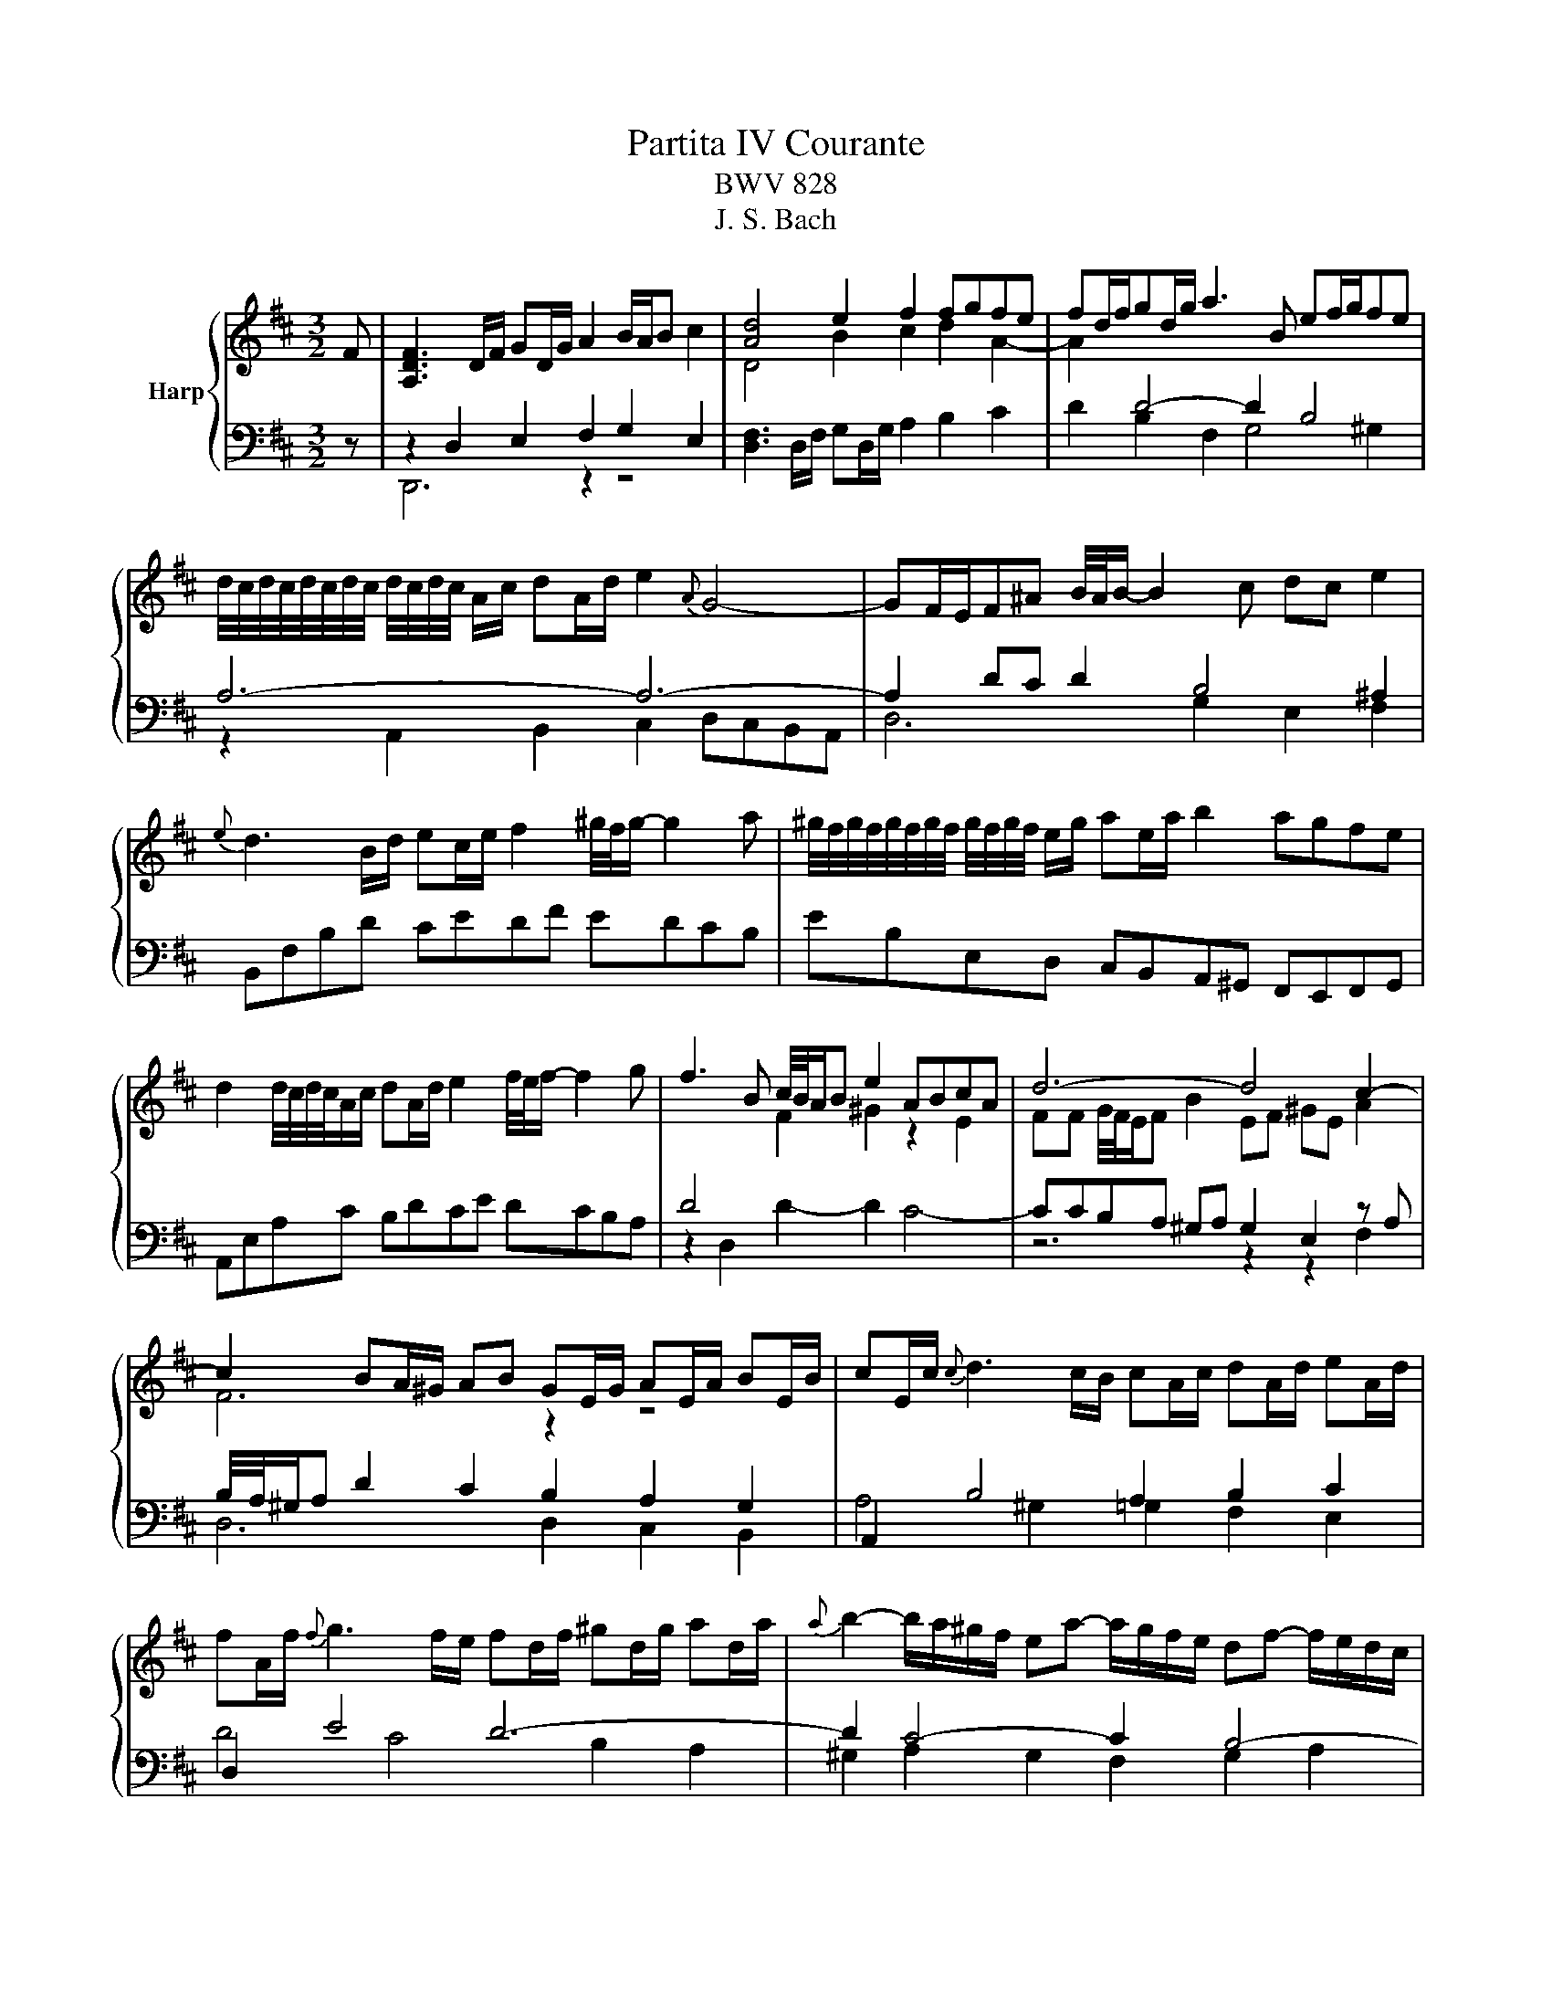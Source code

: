 X:1
T:Partita IV Courante
T:BWV 828
T:J. S. Bach
%%score { ( 1 4 5 ) | ( 2 3 6 ) }
L:1/8
M:3/2
K:D
V:1 treble nm="Harp"
V:4 treble 
V:5 treble 
V:2 bass 
V:3 bass 
V:6 bass 
V:1
 F | [A,DF]3 D/F/ GD/G/ A2 B/A/B c2 | [Ad]4 e2 f2 fgfe | fd/f/gd/g/ a3 B ef/g/fe | %4
 d/4c/4d/4c/4d/4c/4d/4c/4 d/4c/4d/4c/4 A/c/ dA/d/ e2{A} G4- | GF/E/F^A B/4A/4B/- B2 c dc e2 | %6
{e} d3 B/d/ ec/e/ f2 ^g/4f/4g/- g2 a | ^g/4f/4g/4f/4g/4f/4g/4f/4 g/4f/4g/4f/4 e/g/ ae/a/ b2 agfe | %8
 d2 d/4c/4d/4c/4A/c/ dA/d/ e2 f/4e/4f/- f2 g | f3 B c/4B/4A/B e2 ABcA | d6- d4 c2- | %11
 c2 BA/^G/ AB GE/G/ AE/A/ BE/B/ | cE/c/{c} d3 c/B/ cA/c/ dA/d/ eA/d/ | %13
 fA/f/{f} g3 f/e/ fd/f/ ^gd/g/ ad/a/ |{a} b2- b/a/^g/f/ ea- a/g/f/e/ df- f/e/d/c/ | %15
 Bd- d/c/B/A/ ^Ge- eA c2 c/4B/4c/4B/4A/B/ | A6- A4 z F | [A,DF]3 D/F/ GD/G/ A2 B/A/B c2 | %18
 [Ad]4 e2 f2 fgfe | fd/f/gd/g/ a3 B ef/g/fe | %20
 d/4c/4d/4c/4d/4c/4d/4c/4 d/4c/4d/4c/4 A/c/ dA/d/ e2{A} G4- | GF/E/F^A B/4A/4B/- B2 c dc e2 | %22
{e} d3 B/d/ ec/e/ f2 ^g/4f/4g/- g2 a | ^g/4f/4g/4f/4g/4f/4g/4f/4 g/4f/4g/4f/4 e/g/ ae/a/ b2 agfe | %24
 d2 d/4c/4d/4c/4A/c/ dA/d/ e2 f/4e/4f/- f2 g | f3 B c/4B/4A/B e2 ABcA | d6- d4 c2- | %27
 c2 BA/^G/ AB GE/G/ AE/A/ BE/B/ | cE/c/{c} d3 c/B/ cA/c/ dA/d/ eA/d/ | %29
 fA/f/{f} g3 f/e/ fd/f/ ^gd/g/ ad/a/ |{a} b2- b/a/^g/f/ ea- a/g/f/e/ df- f/e/d/c/ | %31
 Bd- d/c/B/A/ ^Ge- eA c2 c/4B/4c/4B/4A/B/ | A6- A4 z e | [ce]3 a/e/ ce/c/ A2{A} B3 c | %34
 d6- df edef | gd/g/ ad/a/ b4 agfe | ^d6 e/4d/4e3/2 e=d=cB | =c/4B/4c/- c2 A/c/ ec/e/ a c2 B2 A | %38
 B/4A/4B/- B2 G/B/ d B/d/g B2 A2 G | A3 F/A/ =cA/c/ f A2 G2 F | G =c2 B ^de A g2 fed | e6 g6- | %42
 g2 fg eg f6- | f2 ef df e6- | eA/d/ fd/f/ a=c- c B2 ^c2 d | %45
 d2 c/B/A/B/ c/B/A/B/ =cf/g/ a/g/f/e/ dc | =c2 B/A/G/A/ B/A/G/A/ Be/f/ g/f/e/d/ ^cB | %47
 B/A/d/e/ f/e/d/c/ BA A/G/c/d/ e/d/c/B/ AG | F3 D/F/ GD/G/ A2{A} B3 =c | B3 E F/4E/4D/E A2 DEFD | %50
 G6- G4 F2- | F2 F/4E/4F/4E/4D/C/ DE CA,/C/ DA,/D/ EA,/E/ | FA,/F/{F} G3 F/E/ FD/F/ GD/G/ AD/A/ | %53
 BE/B/{B} =c3 B/A/ BG/B/ ^cG/c/ dG/d/ | e2- e/d/c/B/ Ad- d/c/B/A/ GB- B/A/G/F/ | %55
 EG- G/F/E/D/ CA- AD F2 F/4E/4F/4E/4D/E/ | D6- D4 z e | [ce]3 a/e/ ce/c/ A2{A} B3 c | d6- df edef | %59
 gd/g/ ad/a/ b4 agfe | ^d6 e/4d/4e3/2 e=d=cB | =c/4B/4c/- c2 A/c/ ec/e/ a c2 B2 A | %62
 B/4A/4B/- B2 G/B/ d B/d/g B2 A2 G | A3 F/A/ =cA/c/ f A2 G2 F | G =c2 B ^de A g2 fed | e6 g6- | %66
 g2 fg eg f6- | f2 ef df e6- | eA/d/ fd/f/ a=c- c B2 ^c2 d | %69
 d2 c/B/A/B/ c/B/A/B/ =cf/g/ a/g/f/e/ dc | =c2 B/A/G/A/ B/A/G/A/ Be/f/ g/f/e/d/ ^cB | %71
 B/A/d/e/ f/e/d/c/ BA A/G/c/d/ e/d/c/B/ AG | F3 D/F/ GD/G/ A2{A} B3 =c | B3 E F/4E/4D/E A2 DEFD | %74
 G6- G4 F2- | F2 F/4E/4F/4E/4D/C/ DE CA,/C/ DA,/D/ EA,/E/ | FA,/F/{F} G3 F/E/ FD/F/ GD/G/ AD/A/ | %77
 BE/B/{B} =c3 B/A/ BG/B/ ^cG/c/ dG/d/ | e2- e/d/c/B/ Ad- d/c/B/A/ GB- B/A/G/F/ | %79
 EG- G/F/E/D/ CA- AD F2 F/4E/4F/4E/4D/E/ | D6- D4 z2 |] %81
V:2
 z | z2 D,2 E,2 F,2 G,2 E,2 | [D,F,]3 D,/F,/ G,D,/G,/ A,2 B,2 C2 | D2 B,2 F,2 G,4 ^G,2 | %4
 A,6- A,6- | A,2 DC D2 B,4 ^A,2 | B,,F,B,D CEDF EDCB, | EB,E,D, C,B,,A,,^G,, F,,E,,F,,G,, | %8
 A,,E,A,C B,DCE DCB,A, | z2 D,2 D2- D2 C4- | CCB,A, ^G,A, G,2 E,2 z A, | %11
 B,/4A,/4^G,/A, D2 C2 B,2 A,2 G,2 | A,,2 B,4 A,2 B,2 C2 | D,2 E4 D6- | D2 C4- C2 B,4- | %15
 B,2 ^G,2 B,2 A,4 G,2 | z2 C,2 E,2 A,4 z z | z2 D,2 E,2 F,2 G,2 E,2 | %18
 [D,F,]3 D,/F,/ G,D,/G,/ A,2 B,2 C2 | D2 B,2 F,2 G,4 ^G,2 | A,6- A,6- | A,2 DC D2 B,4 ^A,2 | %22
 B,,F,B,D CEDF EDCB, | EB,E,D, C,B,,A,,^G,, F,,E,,F,,G,, | A,,E,A,C B,DCE DCB,A, | %25
 z2 D,2 D2- D2 C4- | CCB,A, ^G,A, G,2 E,2 z A, | B,/4A,/4^G,/A, D2 C2 B,2 A,2 G,2 | %28
 A,,2 B,4 A,2 B,2 C2 | D,2 E4 D6- | D2 C4- C2 B,4- | B,2 ^G,2 B,2 A,4 G,2 | z2 C,2 E,2 A,4 z2 | %33
 z2 C,2 E,2 G,F, A,G,F,E, | F,3 A,/F,/ D,F,/D,/ B,,2{B,,} =C,3 A,, | %35
 B,,D,G,F, G,B,/G,/ E,G,/E,/ =C2 A,2 | B,3 A,/G,/ A,G,/F,/ G,4 ^G,2 | A,3 F, G,E, F,6 | %38
 G,-G,-G,E, F,D, E,6 | F,3 A, F,E, ^D,6 | E,2 F,2 G,2 =C,2 A,,2 B,,2 | E,3 E,/G,/ B,G,/B,/ E4 z2 | %42
 z C,/E,/ A,E,/A,/ CA,/C/ D4 z2 | z B,,/D,/ G,D,/G,/ B,G,/B,/ C z z2 z C/A,/ | %44
 F,A,/F,/ D,F,/D,/ B,,D,/B,,/ G,,2 E,2 D,2 | A,,C,E,G, F,E,D,A, D,=C,B,,A,, | %46
 G,,B,,D,F, E,D,C,G, C,B,,A,,G,, | F,,F,B,,A,, G,,F,,E,,E, A,,G,,F,,E,, | %48
 D,,A,,D,F, E,G,F,A, G,F,E,D, | z2 G,,2 G,2- G,2 F,4- | F,F,E,D, C,D, C,2 A,,2 z D, | %51
 E,/4D,/4C,/D, G,2 F,2 E,2 D,2 C,2 | D,,2 E,4 D,2 E,2 F,2 | G,,2 A,4 G,6- | G,2 F,4- F,2 E,4- | %55
 E,2 C,2 E,2 D,4 G,2 | F,6 F,4 z z | z2 C,2 E,2 G,F, A,G,F,E, | %58
 F,3 A,/F,/ D,F,/D,/ B,,2{B,,} =C,3 A,, | B,,D,G,F, G,B,/G,/ E,G,/E,/ =C2 A,2 | %60
 B,3 A,/G,/ A,G,/F,/ G,4 ^G,2 | A,3 F, G,E, F,6 | G,-G,-G,E, F,D, E,6 | F,3 A, F,E, ^D,6 | %64
 E,2 F,2 G,2 =C,2 A,,2 B,,2 | E,3 E,/G,/ B,G,/B,/ E4 z2 | z C,/E,/ A,E,/A,/ CA,/C/ D4 z2 | %67
 z B,,/D,/ G,D,/G,/ B,G,/B,/ C z z2 z C/A,/ | F,A,/F,/ D,F,/D,/ B,,D,/B,,/ G,,2 E,2 D,2 | %69
 A,,C,E,G, F,E,D,A, D,=C,B,,A,, | G,,B,,D,F, E,D,C,G, C,B,,A,,G,, | %71
 F,,F,B,,A,, G,,F,,E,,E, A,,G,,F,,E,, | D,,A,,D,F, E,G,F,A, G,F,E,D, | z2 G,,2 G,2- G,2 F,4- | %74
 F,F,E,D, C,D, C,2 A,,2 z D, | E,/4D,/4C,/D, G,2 F,2 E,2 D,2 C,2 | D,,2 E,4 D,2 E,2 F,2 | %77
 G,,2 A,4 G,6- | G,2 F,4- F,2 E,4- | E,2 C,2 E,2 D,4 G,2 | F,6 F,4 z2 |] %81
V:3
 x | D,,6 z2 z4 | x12 | x12 | z2 A,,2 B,,2 C,2 D,C,B,,A,, | D,6 G,2 E,2 F,2 | x12 | x12 | x12 | %9
 x12 | z6 z2 z2 F,2 | D,6 D,2 C,2 B,,2 | A,4 ^G,2 =G,2 F,2 E,2 | D4 C4 B,2 A,2 | %14
 ^G,2 A,2 G,2 F,2 G,2 A,2 | ^G,2 E,2 D,2 C,2 D,2 E,2 | A,,6- A,,4 z z | D,,6 z2 z4 | x12 | x12 | %20
 z2 A,,2 B,,2 C,2 D,C,B,,A,, | D,6 G,2 E,2 F,2 | x12 | x12 | x12 | x12 | z6 z2 z2 F,2 | %27
 D,6 D,2 C,2 B,,2 | A,4 ^G,2 =G,2 F,2 E,2 | D4 C4 B,2 A,2 | ^G,2 A,2 G,2 F,2 G,2 A,2 | %31
 ^G,2 E,2 D,2 C,2 D,2 E,2 | A,,6- A,,4 x2 | A,,6 z6 | x12 | x12 | x12 | x12 | x12 | x12 | x12 | %41
 E,,3 z z8 | x12 | x12 | x12 | x12 | x12 | x12 | x12 | x12 | z6 z2 z2 B,,2 | G,,6- G,,2 F,,2 E,,2 | %52
 D,4 C,2 =C,2 B,,2 A,,2 | G,4 F,4 E,2 D,2 | C,2 D,2 C,2 B,,2 C,2 D,2 | x12 | D,4 A,,2 D,4 z z | %57
 A,,6 z6 | x12 | x12 | x12 | x12 | x12 | x12 | x12 | E,,3 z z8 | x12 | x12 | x12 | x12 | x12 | %71
 x12 | x12 | x12 | z6 z2 z2 B,,2 | G,,6- G,,2 F,,2 E,,2 | D,4 C,2 =C,2 B,,2 A,,2 | %77
 G,4 F,4 E,2 D,2 | C,2 D,2 C,2 B,,2 C,2 D,2 | x12 | D,4 A,,2 D,4 x2 |] %81
V:4
 x | x12 | D4 B2 c2 d2 A2- | A2[I:staff +1] D4- D2 B,4 | x12 | x12 | x12 | x12 | x12 | %9
 D4[I:staff -1] F2 ^G2 z2 E2 | FF G/4F/4E/F B2 EF ^GE A2 | F6 z2 z4 | x12 | x12 | x12 | x12 | %16
 z6 [CE]4 z z | x12 | D4 B2 c2 d2 A2- | A2[I:staff +1] D4- D2 B,4 | x12 | x12 | x12 | x12 | x12 | %25
 D4[I:staff -1] F2 ^G2 z2 E2 | FF G/4F/4E/F B2 EF ^GE A2 | F6 z2 z4 | x12 | x12 | x12 | x12 | %32
 z6 [CE]4 x2 | x12 | z A [FA]4 z6 | x12 | z B F4 z2[I:staff +1] B,2 E2- | E=C E4- E2 A,2 D2- | %38
 DB, D6 G,2 =C2- | CA, =C4- C2 F,2 B,2- | B,2 A,2 B,2 E,2 A,2 F,2 | %41
[I:staff -1] z B G4 z d/B/ GB/G/EG/E/ | A6- Ad/A/ FA/F/ DF/D/ | G6- GA,/C/ EC/E/ AE/A/ | %44
 c z z2 z4[I:staff +1] G,2 F,2 | E,[I:staff -1] z z2 z8 | x12 | x12 | x12 | %49
[I:staff +1] G,4 B,2 C2[I:staff -1] z2[I:staff +1] A,2 | %50
 B,[I:staff -1]B, C/4B,/4A,/B, E2 A,B, CA, D2 | B,2 z2 z8 | x12 | x12 | x12 | x12 | A,6 A,4 z z | %57
 x12 | z A [FA]4 z6 | x12 | z B F4 z2[I:staff +1] B,2 E2- | E=C E4- E2 A,2 D2- | DB, D6 G,2 =C2- | %63
 CA, =C4- C2 F,2 B,2- | B,2 A,2 B,2 E,2 A,2 F,2 |[I:staff -1] z B G4 z d/B/ GB/G/EG/E/ | %66
 A6- Ad/A/ FA/F/ DF/D/ | G6- GA,/C/ EC/E/ AE/A/ | c z z2 z4[I:staff +1] G,2 F,2 | %69
 E,[I:staff -1] z z2 z8 | x12 | x12 | x12 |[I:staff +1] G,4 B,2 C2[I:staff -1] z2[I:staff +1] A,2 | %74
 B,[I:staff -1]B, C/4B,/4A,/B, E2 A,B, CA, D2 | B,2 z2 z8 | x12 | x12 | x12 | x12 | A,6 A,4 x2 |] %81
V:5
 x | x12 | x12 | x12 | x12 | x12 | x12 | x12 | x12 | x12 | x12 | x12 | x12 | x12 | x12 | x12 | %16
 x12 | x12 | x12 | x12 | x12 | x12 | x12 | x12 | x12 | x12 | x12 | x12 | x12 | x12 | x12 | x12 | %32
 x12 | x12 | z2 z D3 z6 | x12 | x12 | x12 | x12 | x12 | x12 | x12 | x12 | x12 | x12 | x12 | x12 | %47
 x12 | x12 | x12 | x12 | x12 | x12 | x12 | x12 | x12 | x12 | x12 | z2 z D3 z6 | x12 | x12 | x12 | %62
 x12 | x12 | x12 | x12 | x12 | x12 | x12 | x12 | x12 | x12 | x12 | x12 | x12 | x12 | x12 | x12 | %78
 x12 | x12 | x12 |] %81
V:6
 x | x12 | x12 | x12 | x12 | x12 | x12 | x12 | x12 | x12 | x12 | x12 | x12 | x12 | x12 | x12 | %16
 x12 | x12 | x12 | x12 | x12 | x12 | x12 | x12 | x12 | x12 | x12 | x12 | x12 | x12 | x12 | x12 | %32
 x12 | x12 | x12 | x12 | x12 | x12 | x12 | x12 | x12 | x12 | x12 | x12 | x12 | x12 | x12 | x12 | %48
 x12 | x12 | x12 | x12 | x12 | x12 | x12 | x12 | z2 D,,8 z z | x12 | x12 | x12 | x12 | x12 | x12 | %63
 x12 | x12 | x12 | x12 | x12 | x12 | x12 | x12 | x12 | x12 | x12 | x12 | x12 | x12 | x12 | x12 | %79
 x12 | z2 D,,8 x2 |] %81


